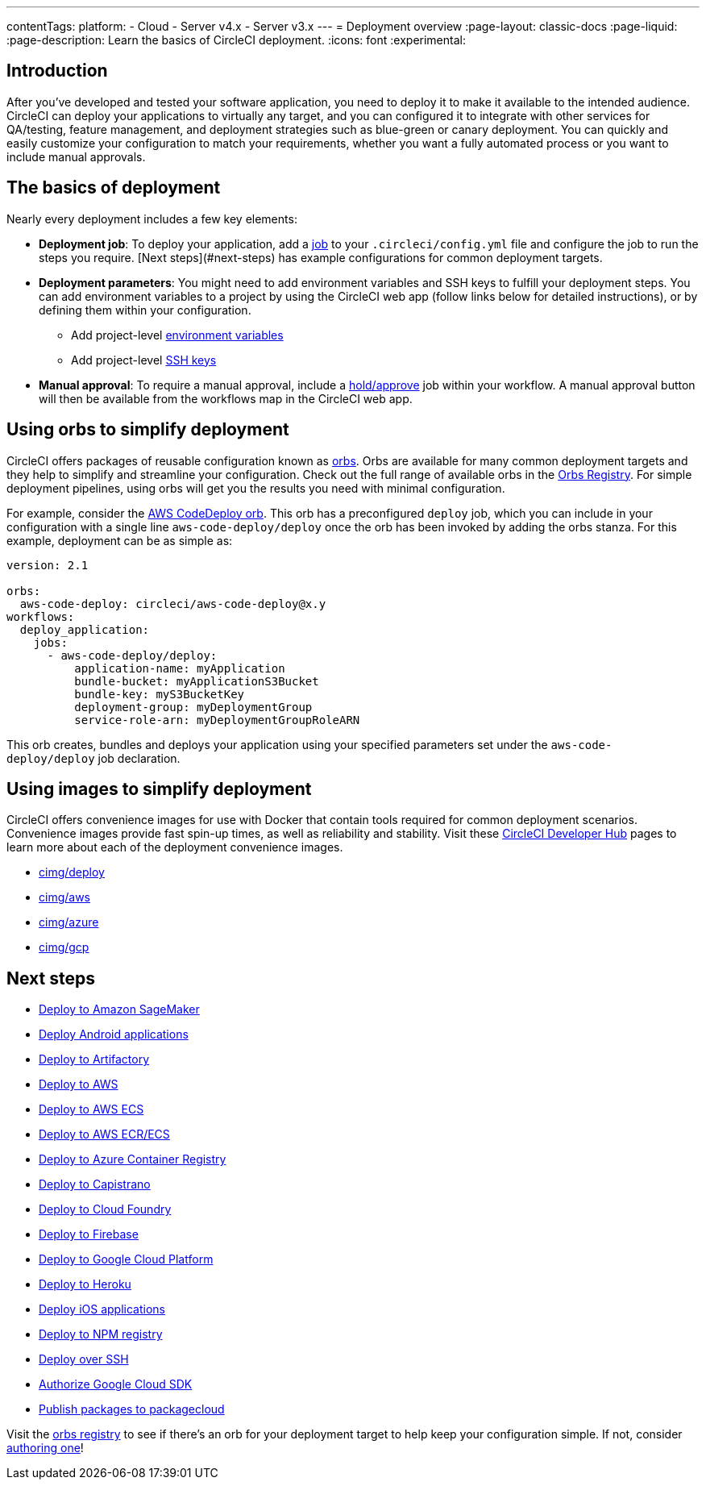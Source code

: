 ---
contentTags:
  platform:
  - Cloud
  - Server v4.x
  - Server v3.x
---
= Deployment overview
:page-layout: classic-docs
:page-liquid:
:page-description: Learn the basics of CircleCI deployment.
:icons: font
:experimental:

[#introduction]
== Introduction

After you've developed and tested your software application, you need to deploy it to make it available to the intended audience. CircleCI can deploy your applications to virtually any target, and you can configured it to integrate with other services for QA/testing, feature management, and deployment strategies such as blue-green or canary deployment. You can quickly and easily customize your configuration to match your requirements, whether you want a fully automated process or you want to include manual approvals.

[#the-basics-of-deployment]
== The basics of deployment

Nearly every deployment includes a few key elements:

* **Deployment job**: To deploy your application, add a <<jobs-steps#jobs-overview,job>> to your `.circleci/config.yml` file and configure the job to run the steps you require. [Next steps](#next-steps) has example configurations for common deployment targets.

* **Deployment parameters**: You might need to add environment variables and SSH keys to fulfill your deployment steps. You can add environment variables to a project by using the CircleCI web app (follow links below for detailed instructions), or by defining them within your configuration.
** Add project-level <<set-environment-variable#set-an-environment-variable-in-a-project,environment variables>>
** Add project-level <<add-ssh-key#,SSH keys>>

* **Manual approval**: To require a manual approval, include a <<workflows#holding-a-workflow-for-a-manual-approval,hold/approve>> job within your workflow. A manual approval button will then be available from the workflows map in the CircleCI web app.

[#using-orbs-to-simplify-deployment]
== Using orbs to simplify deployment

CircleCI offers packages of reusable configuration known as <<orb-intro#,orbs>>. Orbs are available for many common deployment targets and they help to simplify and streamline your configuration. Check out the full range of available orbs in the link:https://circleci.com/developer/orbs[Orbs Registry]. For simple deployment pipelines, using orbs will get you the results you need with minimal configuration.

For example, consider the https://circleci.com/developer/orbs/orb/circleci/aws-code-deploy[AWS CodeDeploy orb]. This orb has a preconfigured `deploy` job, which you can include in your configuration with a single line `aws-code-deploy/deploy` once the orb has been invoked by adding the orbs stanza. For this example, deployment can be as simple as:

```yaml
version: 2.1

orbs:
  aws-code-deploy: circleci/aws-code-deploy@x.y
workflows:
  deploy_application:
    jobs:
      - aws-code-deploy/deploy:
          application-name: myApplication
          bundle-bucket: myApplicationS3Bucket
          bundle-key: myS3BucketKey
          deployment-group: myDeploymentGroup
          service-role-arn: myDeploymentGroupRoleARN
```

This orb creates, bundles and deploys your application using your specified parameters set under the `aws-code-deploy/deploy` job declaration.

[#using-images-to-simplify-deployment]
== Using images to simplify deployment

CircleCI offers convenience images for use with Docker that contain tools required for common deployment scenarios. Convenience images provide fast spin-up times, as well as reliability and stability. Visit these link:https://circleci.com/developer/images?imageType=docker[CircleCI Developer Hub] pages to learn more about each of the deployment convenience images.

- link:https://circleci.com/developer/images/image/cimg/deploy[cimg/deploy]
- link:https://circleci.com/developer/images/image/cimg/aws[cimg/aws]
- link:https://circleci.com/developer/images/image/cimg/azure[cimg/azure]
- link:https://circleci.com/developer/images/image/cimg/gcp[cimg/gcp]

[#next-steps]
== Next steps

* <<deploy-to-amazon-sagemaker#,Deploy to Amazon SageMaker>>
* <<deploy-android-applications#,Deploy Android applications>>
* <<deploy-to-artifactory#,Deploy to Artifactory>>
* <<deploy-to-aws#,Deploy to AWS>>
* <<deploy-service-update-to-aws-ecs#,Deploy to AWS ECS>>
* <<ecs-ecr#,Deploy to AWS ECR/ECS>>
* <<deploy-to-azure-container-registry#,Deploy to Azure Container Registry>>
* <<deploy-to-capistrano#,Deploy to Capistrano>>
* <<deploy-to-cloud-foundry#,Deploy to Cloud Foundry>>
* <<deploy-to-firebase#,Deploy to Firebase>>
* <<deploy-to-google-cloud-platform#,Deploy to Google Cloud Platform>>
* <<deploy-to-heroku#,Deploy to Heroku>>
* <<deploy-ios-applications#,Deploy iOS applications>>
* <<deploy-to-npm-registry#,Deploy to NPM registry>>
* <<deploy-over-ssh#,Deploy over SSH>>
* <<authorize-google-cloud-sdk#,Authorize Google Cloud SDK>>
* <<publish-packages-to-packagecloud#,Publish packages to packagecloud>>

Visit the link:https://circleci.com/developer/orbs[orbs registry] to see if there's an orb for your deployment target to help keep your configuration simple. If not, consider <<orb-author-intro#,authoring one>>!
